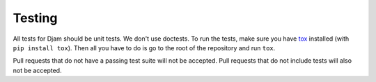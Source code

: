 Testing
=======

All tests for Djam should be unit tests. We don't use doctests. To run the tests, make sure you have tox_ installed (with ``pip install tox``). Then all you have to do is go to the root of the repository and run ``tox``.

.. _tox: http://tox.readthedocs.org/en/latest/index.html

Pull requests that do not have a passing test suite will not be accepted. Pull requests that do not include tests will also not be accepted.
